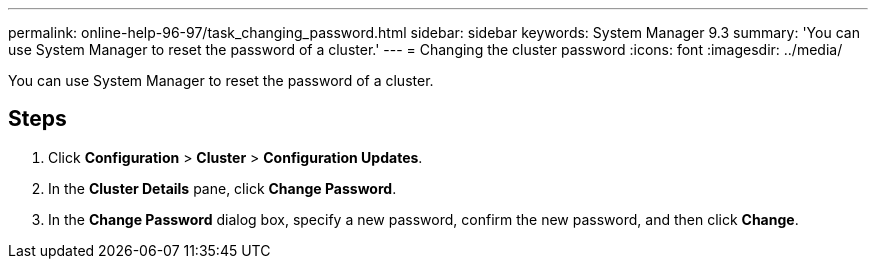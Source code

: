 ---
permalink: online-help-96-97/task_changing_password.html
sidebar: sidebar
keywords: System Manager 9.3
summary: 'You can use System Manager to reset the password of a cluster.'
---
= Changing the cluster password
:icons: font
:imagesdir: ../media/

[.lead]
You can use System Manager to reset the password of a cluster.

== Steps

. Click *Configuration* > *Cluster* > *Configuration Updates*.
. In the *Cluster Details* pane, click *Change Password*.
. In the *Change Password* dialog box, specify a new password, confirm the new password, and then click *Change*.
